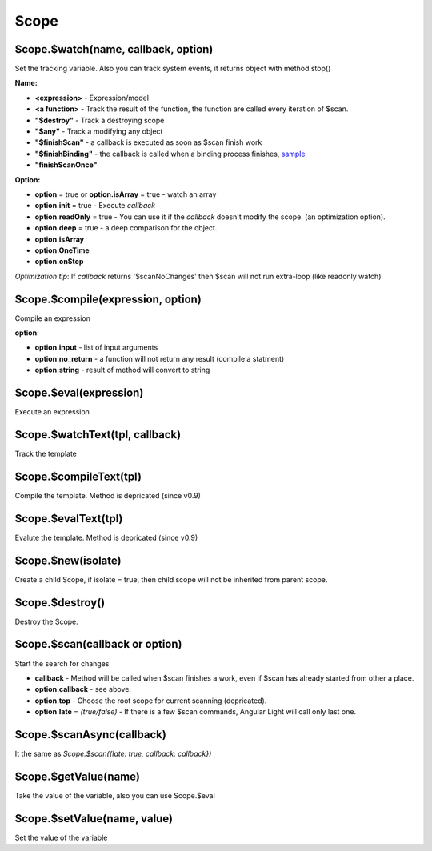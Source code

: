 Scope
-----

Scope.$watch(name, callback, option)
````````````````````````````````````
Set the tracking variable. Also you can track system events, it returns object with method stop()

**Name:**

* **<expression>** - Expression/model
* **<a function>** - Track the result of the function, the function are called every iteration of $scan.
* **"$destroy"** - Track a destroying scope
* **"$any"** - Track a modifying any object
* **"$finishScan"** - a callback is executed as soon as $scan finish work
* **"$finishBinding"** - the callback is called when a binding process finishes, `sample <http://jsfiddle.net/lega911/4H86x/>`_
* **"finishScanOnce"**

**Option:**

* **option** = true or **option.isArray** = true - watch an array
* **option.init** = true - Execute *callback*
* **option.readOnly** = true - You can use it if the *callback* doesn't modify the scope. (an optimization option).
* **option.deep** = true - a deep comparison for the object.
* **option.isArray**
* **option.OneTime**
* **option.onStop**

*Optimization tip*: If *callback* returns '$scanNoChanges' then $scan will not run extra-loop (like readonly watch)


Scope.$compile(expression, option)
``````````````````````````````````
Compile an expression

**option**:

* **option.input** - list of input arguments
* **option.no_return** - a function will not return any result (compile a statment)
* **option.string** - result of method will convert to string

.. code-block:: javascript
   :caption: Example of $compile

    var scope = alight.Scope()
    var fn = scope.$compile('"hello " + title')
    scope.title = 'linux'
    fn() // return "hello linux"
    scope.title = 'macos'
    fn() // return "hello macos"

.. code-block:: javascript
   :caption: Example with input

    var fn = scope.$compile('title + v', { input:['v'] })
    fn(' X') // return "macos X"

.. code-block:: javascript
    :caption: Example with no_return

    var fn = scope.$compile('title = v', { input:['v'], no_return:true })
    fn('linux') // scope.title = "linux"


Scope.$eval(expression)
```````````````````````
Execute an expression

Scope.$watchText(tpl, callback)
```````````````````````````````
Track the template

Scope.$compileText(tpl)
```````````````````````
Compile the template.
Method is depricated (since v0.9)

.. code-block:: javascript
    :caption: Example with $complieText

    var scope = alight.Scope()
    var fn = scope.$compileText('Hello {{title}}!')
    scope.title = 'linux'
    fn() // return "Hello linux!"

Scope.$evalText(tpl)
````````````````````
Evalute the template.
Method is depricated (since v0.9)


Scope.$new(isolate)
```````````````````
Create a child Scope, if isolate = true, then child scope will not be inherited from parent scope.

Scope.$destroy()
````````````````
Destroy the Scope.

Scope.$scan(callback or option)
````````````````````````````````
Start the search for changes

* **callback** - Method will be called when $scan finishes a work, even if $scan has already started from other a place.

* **option.callback** - see above.
* **option.top** - Choose the root scope for current scanning (depricated).
* **option.late** = *(true/false)* - If there is a few $scan commands, Angular Light will call only last one.

.. code-block:: javascript
    :caption: Example with $scan

    var scope = alight.Scope()
    scope.$watch('title', function(value) {
        console.log('title =', value)
    }) // make observing
    scope.title = 'new'
    scope.$scan()
    // print title = new
    scope.title = 'linux'
    scope.$scan()
    // print title = linux
    scope.$scan()
    // do nothing

Scope.$scanAsync(callback)
``````````````````````````
It the same as *Scope.$scan({late: true, callback: callback})*


Scope.$getValue(name)
`````````````````````
Take the value of the variable, also you can use Scope.$eval

Scope.$setValue(name, value)
````````````````````````````
Set the value of the variable

.. code-block:: javascript
    :caption: Example with $setValue

    scope.var = 1;
    scope.path.var = 2;
    scope.path[scope.key] = 3;

    // equal
    scope.$setValue('var', 1);
    scope.$setValue('path.var', 2);
    scope.$setValue('path[key]', 3);

.. raw:: html
   :file: discus.html
